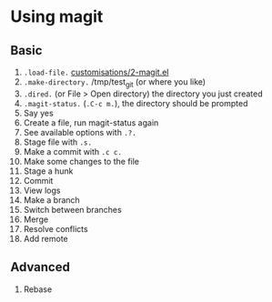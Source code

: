 #+STARTUP: showeverything

* Using magit

** Basic

1. =.load-file.= [[file:customisations/2-magit.el][customisations/2-magit.el]]
2. =.make-directory.= /tmp/test_git (or where you like)
3. =.dired.= (or File > Open directory) the directory you just created
4. =.magit-status.= (=.C-c m.=), the directory should be prompted
5. Say yes
6. Create a file, run magit-status again
7. See available options with =.?.=
8. Stage file with =.s.=
9. Make a commit with =.c c.=
10. Make some changes to the file
11. Stage a hunk
12. Commit
13. View logs
14. Make a branch
15. Switch between branches
16. Merge
17. Resolve conflicts
18. Add remote

** Advanced

1. Rebase
